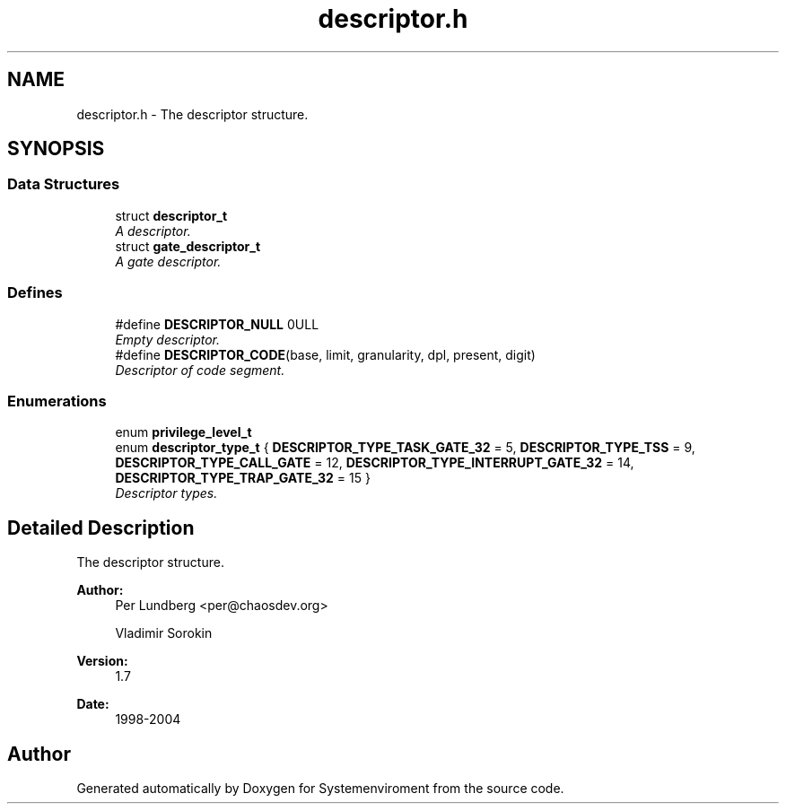 .TH "descriptor.h" 3 "29 Jul 2004" "Systemenviroment" \" -*- nroff -*-
.ad l
.nh
.SH NAME
descriptor.h \- The descriptor structure.  

.SH SYNOPSIS
.br
.PP
.SS "Data Structures"

.in +1c
.ti -1c
.RI "struct \fBdescriptor_t\fP"
.br
.RI "\fIA descriptor. \fP"
.ti -1c
.RI "struct \fBgate_descriptor_t\fP"
.br
.RI "\fIA gate descriptor. \fP"
.in -1c
.SS "Defines"

.in +1c
.ti -1c
.RI "#define \fBDESCRIPTOR_NULL\fP   0ULL"
.br
.RI "\fIEmpty descriptor. \fP"
.ti -1c
.RI "#define \fBDESCRIPTOR_CODE\fP(base, limit, granularity, dpl, present, digit)"
.br
.RI "\fIDescriptor of code segment. \fP"
.in -1c
.SS "Enumerations"

.in +1c
.ti -1c
.RI "enum \fBprivilege_level_t\fP "
.br
.ti -1c
.RI "enum \fBdescriptor_type_t\fP { \fBDESCRIPTOR_TYPE_TASK_GATE_32\fP =  5, \fBDESCRIPTOR_TYPE_TSS\fP =  9, \fBDESCRIPTOR_TYPE_CALL_GATE\fP =  12, \fBDESCRIPTOR_TYPE_INTERRUPT_GATE_32\fP =  14, \fBDESCRIPTOR_TYPE_TRAP_GATE_32\fP =  15 }"
.br
.RI "\fIDescriptor types. \fP"
.in -1c
.SH "Detailed Description"
.PP 
The descriptor structure. 

\fBAuthor:\fP
.RS 4
Per Lundberg <per@chaosdev.org> 
.PP
Vladimir Sorokin 
.RE
.PP
\fBVersion:\fP
.RS 4
1.7 
.RE
.PP
\fBDate:\fP
.RS 4
1998-2004
.RE
.PP

.SH "Author"
.PP 
Generated automatically by Doxygen for Systemenviroment from the source code.
